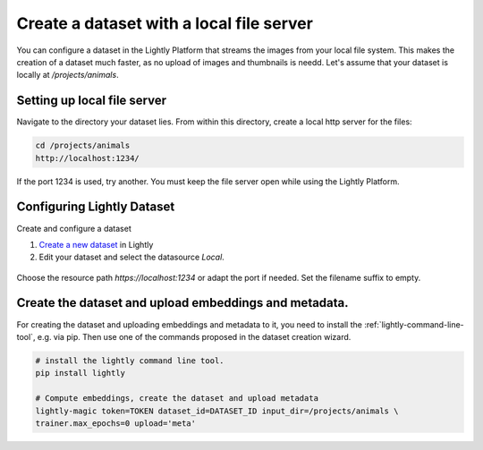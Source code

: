 .. _dataset-creation-local-server:

Create a dataset with a local file server
-----------------------------------------

You can configure a dataset in the Lightly Platform that streams the images
from your local file system. This makes the creation of a dataset much faster,
as no upload of images and thumbnails is needd.
Let's assume that your dataset is locally at `/projects/animals`.


Setting up local file server
^^^^^^^^^^^^^^^^^^^^^^^^^^^^

Navigate to the directory your dataset lies.
From within this directory, create a local http server for the files:

.. code-block:: bash

    cd /projects/animals
    http://localhost:1234/

If the port 1234 is used, try another. You must keep the file server
open while using the Lightly Platform.

Configuring Lightly Dataset
^^^^^^^^^^^^^^^^^^^^^^^^^^^
Create and configure a dataset

1. `Create a new dataset <https://app.lightly.ai/dataset/create>`_ in Lightly
2. Edit your dataset and select the datasource `Local`.

.. figure:: ./images_local_server/screenshot_local_server_create_dataset.jpg
    :align: center
    :alt: Lightly S3 connection config
    :width: 60%

Choose the resource path `https://localhost:1234` or adapt the port if needed.
Set the filename suffix to empty.


Create the dataset and upload embeddings and metadata.
^^^^^^^^^^^^^^^^^^^^^^^^^^^^^^^^^^^^^^^^^^^^^^^^^^^^^^

For creating the dataset and uploading embeddings and metadata to it, you need
to install the :ref:`lightly-command-line-tool`, e.g. via pip.
Then use one of the commands proposed in the dataset creation wizard.

.. code-block:: bash

    # install the lightly command line tool.
    pip install lightly

    # Compute embeddings, create the dataset and upload metadata
    lightly-magic token=TOKEN dataset_id=DATASET_ID input_dir=/projects/animals \
    trainer.max_epochs=0 upload='meta'

